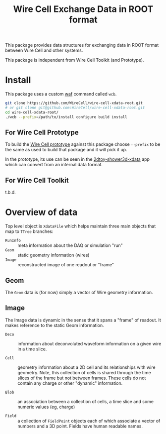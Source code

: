#+TITLE: Wire Cell Exchange Data in ROOT format

This package provides data structures for exchanging data in ROOT format between Wire Cell and other systems.

This package is independent from Wire Cell Toolkit (and Prototype).

* Install

This package uses a custom [[https://waf.io/][waf]] command called =wcb=.  

#+BEGIN_SRC sh
  git clone https://github.com/WireCell/wire-cell-xdata-root.git
  # or git clone git@github.com:WireCell/wire-cell-xdata-root.git
  cd wire-cell-xdata-root/
  ./wcb --prefix=/path/to/install configure build install
#+END_SRC

** For Wire Cell Prototype

To build the [[https://github.com/BNLIF/wire-cell][Wire Cell prototype]] against this package choose =--prefix= to be the same as used to build that package and it will pick it up.

In the prototype, its use can be seen in the [[https://github.com/BNLIF/wire-cell-2dtoy/blob/master/apps/2dtoy-shower3d-xdata.cxx][2dtoy-shower3d-xdata]] app which can convert from an internal data format.

** For Wire Cell Toolkit

t.b.d.

* Overview of data

Top level object is =XdataFile= which helps maintain three main objects that map to =TTree= branches:

- =RunInfo= :: meta information about the DAQ or simulation "run"
- =Geom= :: static geometry information (wires)
- =Image= :: reconstructed image of one readout or "frame"

** Geom

The =Geom= data is (for now) simply a vector of Wire geometry information.  

** Image

The Image data is dynamic in the sense that it spans a "frame" of readout.  It makes reference to the static Geom information.

- =Deco= :: information about deconvoluted waveform information on a given wire in a time slice.

- =Cell= :: geometry information about a 2D cell and its relationships with wire geometry.  Note, this collection of cells is shared through the time slices of the frame but not between frames.  These cells do not contain any charge or other "dynamic" information.

- =Blob= :: an association between a collection of cells, a time slice and some numeric values (eg, charge)

- =Field= :: a collection of =FieldPoint= objects each of which associate a vector of numbers and a 3D point.  Fields have human readable names.
